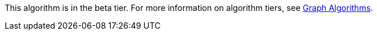 [.beta-symbol]
[.tier-note]
This algorithm is in the beta tier.
For more information on algorithm tiers, see xref::algorithms/index.adoc[Graph Algorithms].
